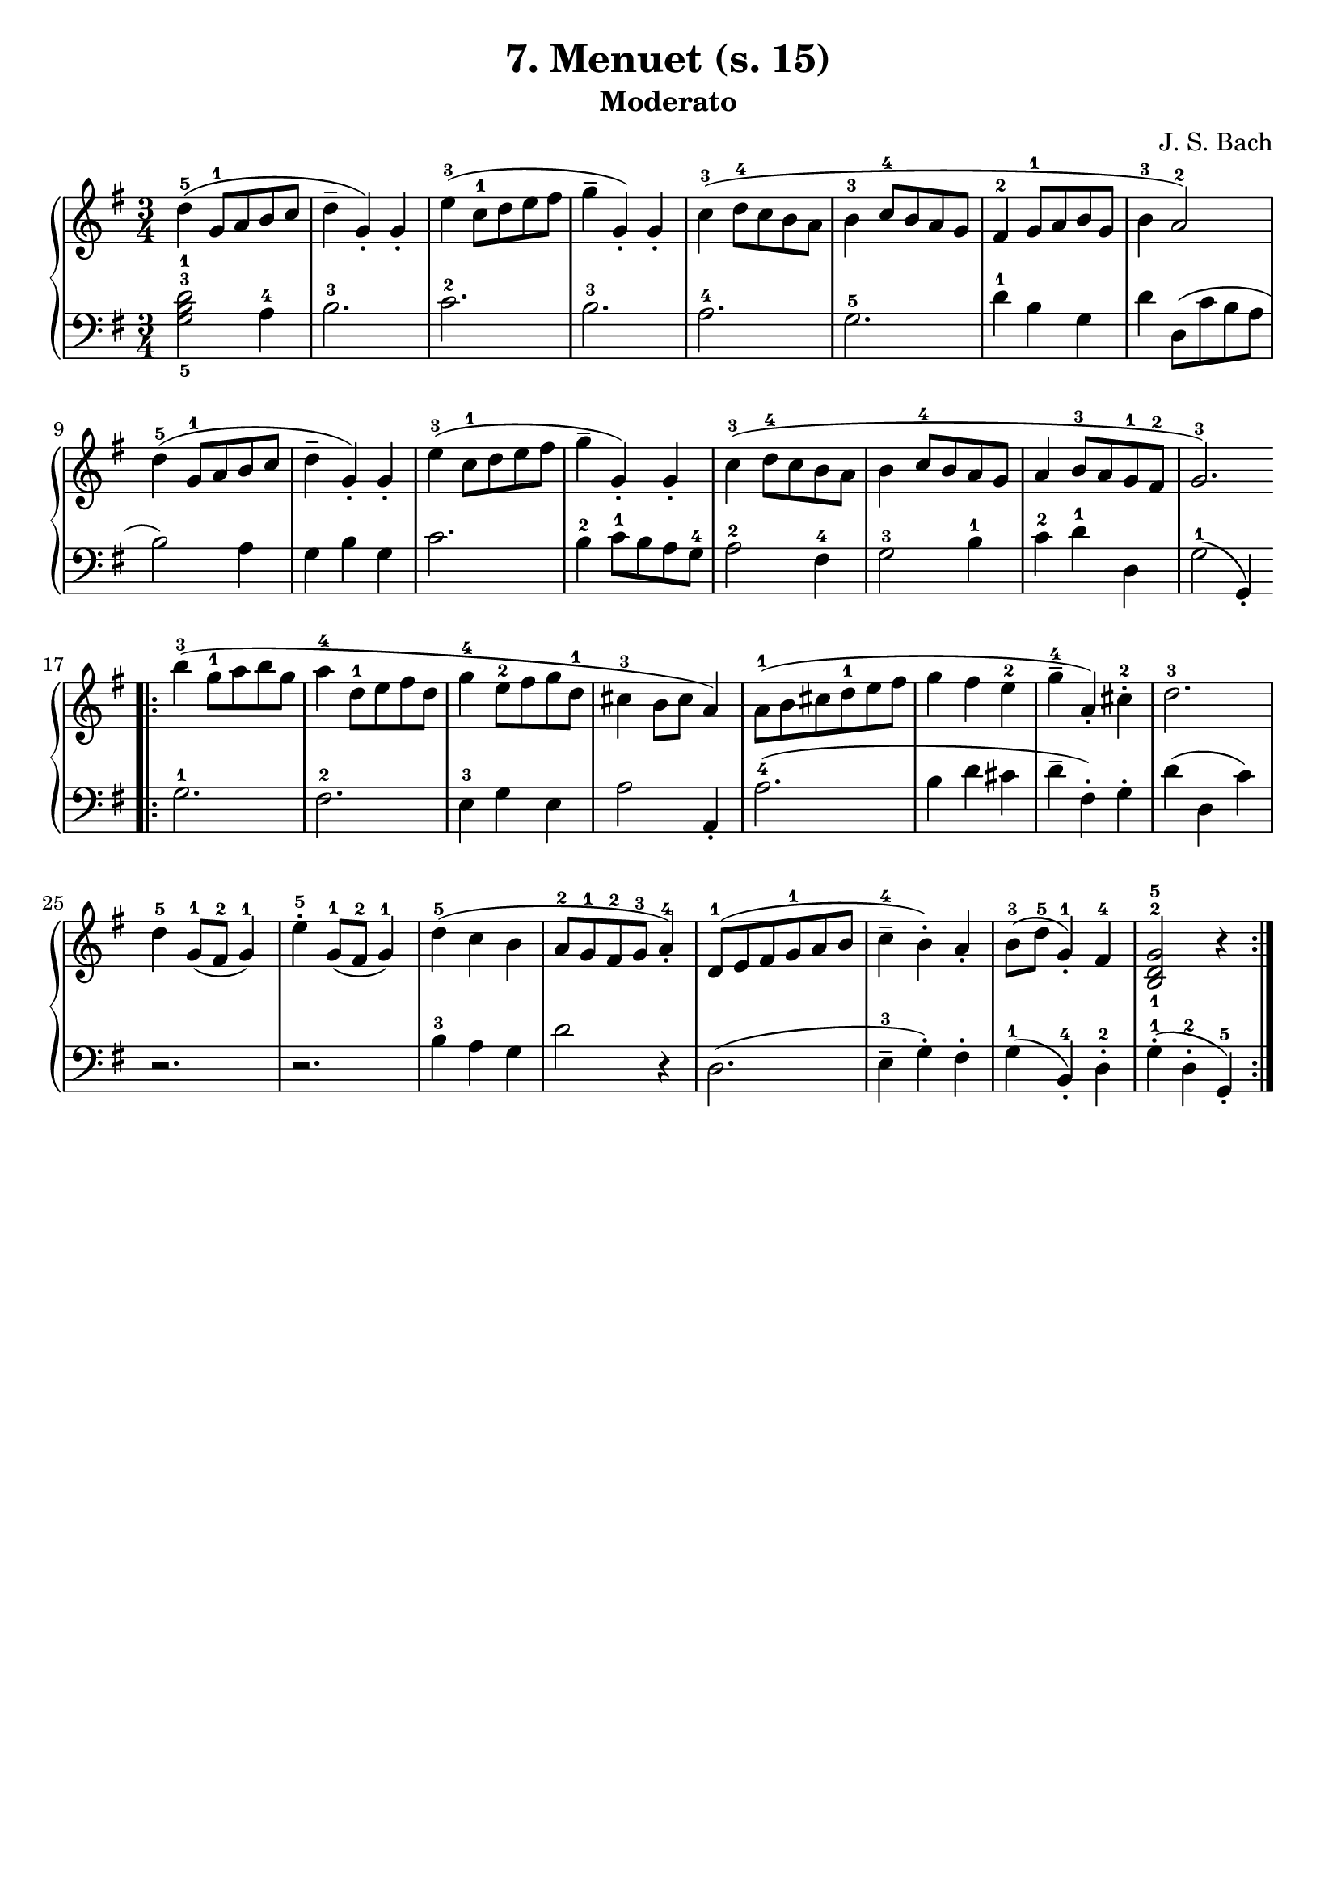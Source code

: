 \version "2.22.2"  % necessary for upgrading to future LilyPond versions.

\header { tagline = ##f }
\paper { }

\layout {
	indent = #0
}

simileText = \markup { \italic { simile } }

\book {
	\header {
		title = "7. Menuet (s. 15)"
		subtitle = "Moderato"
        composer = "J. S. Bach"
	}

	\score {
			\new GrandStaff <<
				\new Staff = "right" {
					\new Voice {
						\relative c' {
							\key g \major
							\time 3/4
							d'4-5( g,8-1 a b c | d4-- g,)-. g-. | e'4-3( c8-1 d e fis | g4-- g,4-.) g-. | c4-3( d8-4 c b a |
							b4-3 c8-4 b a g | fis4-2 g8-1 a b g | b4-3 a2-2) | d4-5( g,8-1 a b c | d4-- g,-.) g-. |
							e'4-3( c8-1 d e fis | g4-- g,-.) g-. | c-3( d8-4 c b a | b4 c8-4 b a g | a4 b8-3 a g-1 fis-2 |
							g2.-3) | \bar ".|:" b'4-3( g8-1 a b g | a4-4 d,8-1 e fis d | g4-4 e8-2 fis g d-1 | cis4-3 b8 cis a4) | a8-1( b cis d-1 e fis |
							g4 fis e-2 | g-4-- a,-.) cis-2-. | d2.-3 | d4-5 g,8-1( fis-2 g4-1) | e'4-5-. g,8-1( fis-2 g4-1) | d'4-5( c b |
							a8-2 g-1 fis-2 g-3 a4-4-.) | d,8-1( e fis g-1 a b | c4-4-- b-.) a-. | b8-3( d-5 g,4-1-.) fis4-4 | < b,-1 d-2 g-5 >2 r4 \bar ":|."
						}
					}
				}

				\new Staff = "left" {
					\new Voice {
						\relative c' {
							\key g \major
							\time 3/4
                            \clef bass
							< g-5 b-3 d-1 >2 a4-4 | b2.-3 | c-2 | b-3 | a-4 |
							g-5 | d'4-1 b g | d' d,8( c' b a | b2) a4 | g b g |
							c2. | b4-2 c8-1 b a g-4 | a2-2 fis4-4 | g2-3 b4-1 c-2 d-1 d, |
							g2-1( g,4-. ) | g'2.-1 | fis-2 | e4-3 g e | a2 a,4-. | a'2.-4( |
							b4 d cis | d-- fis,-.) g-. | d'( d, c') | r2. | r | b4-3 a g  |
							d'2 r4 | d,2.( | e4-3-- g-.) fis-.| g-1( b,-4-.) d-2-. | g-1-.( d-2-. g,-5-.) |
						}
					}
				}
			>>
	}
}
